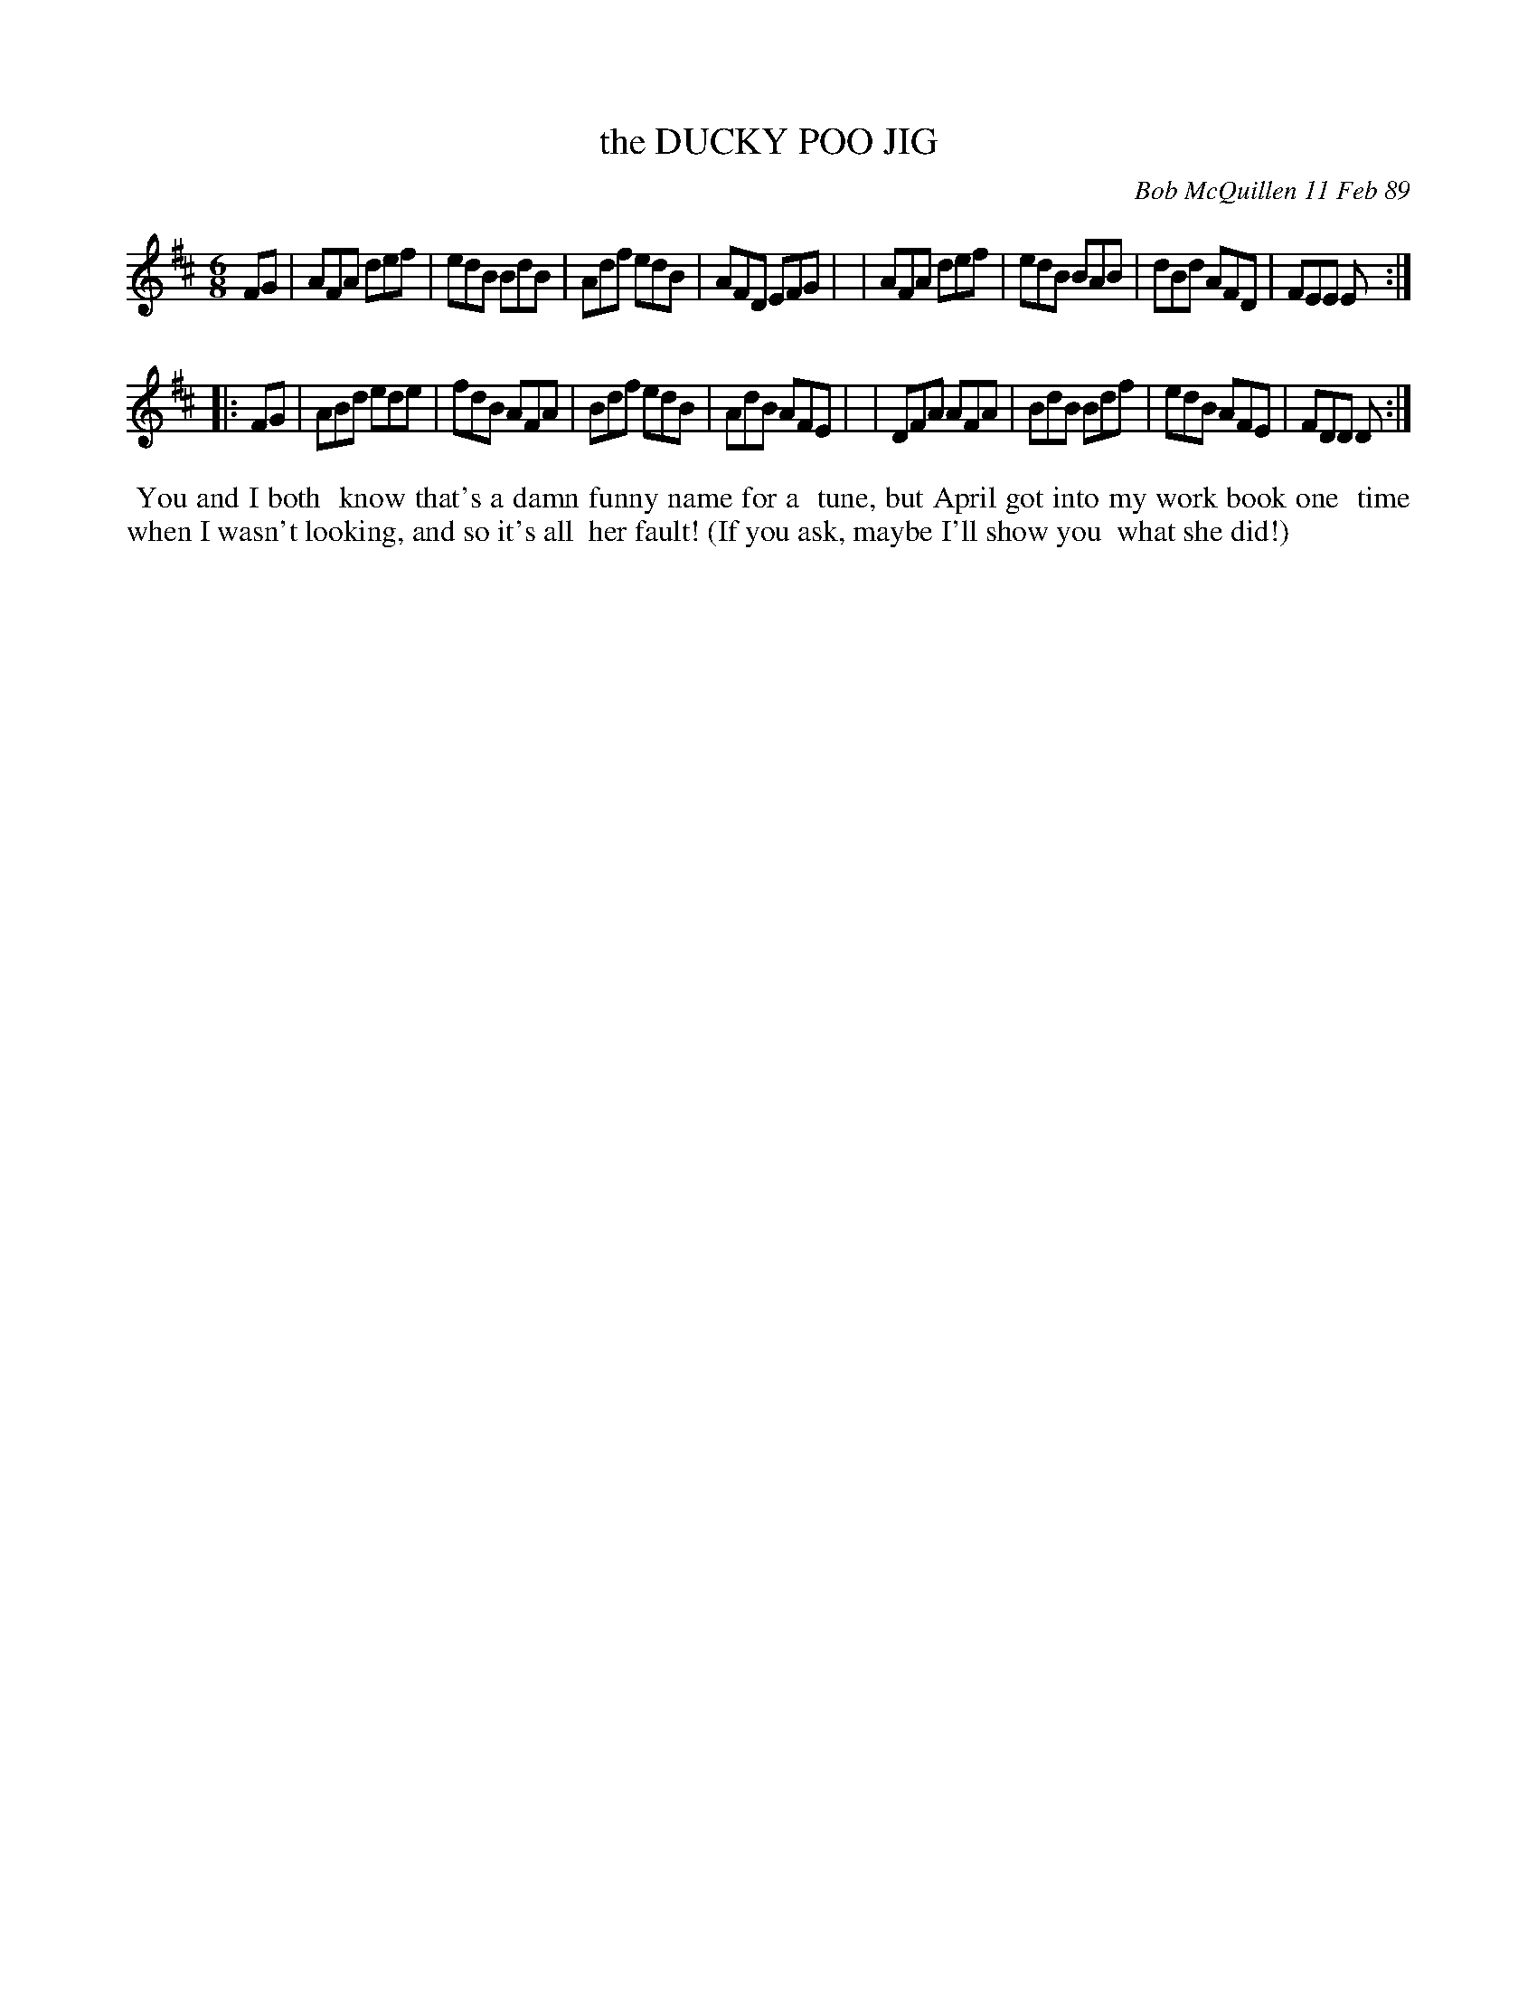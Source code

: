 X: 07028
T: the DUCKY POO JIG
C: Bob McQuillen 11 Feb 89
B: Bob's Note Book 7 #28
%R: jig
Z: 2020 John Chambers <jc:trillian.mit.edu>
M: 6/8
L: 1/8
K: D
FG \
| AFA def | edB BdB | Adf edB | AFD EFG |\
| AFA def | edB BAB | dBd AFD | FEE E :|
|: FG \
| ABd ede | fdB AFA | Bdf edB | AdB AFE |\
| DFA AFA | BdB Bdf | edB AFE | FDD D :|
%%begintext align
%% You and I both
%% know that's a damn funny name for a
%% tune, but April got into my work book one
%% time when I wasn't looking, and so it's all
%% her fault! (If you ask, maybe I'll show you 
%% what she did!)
%%endtext
